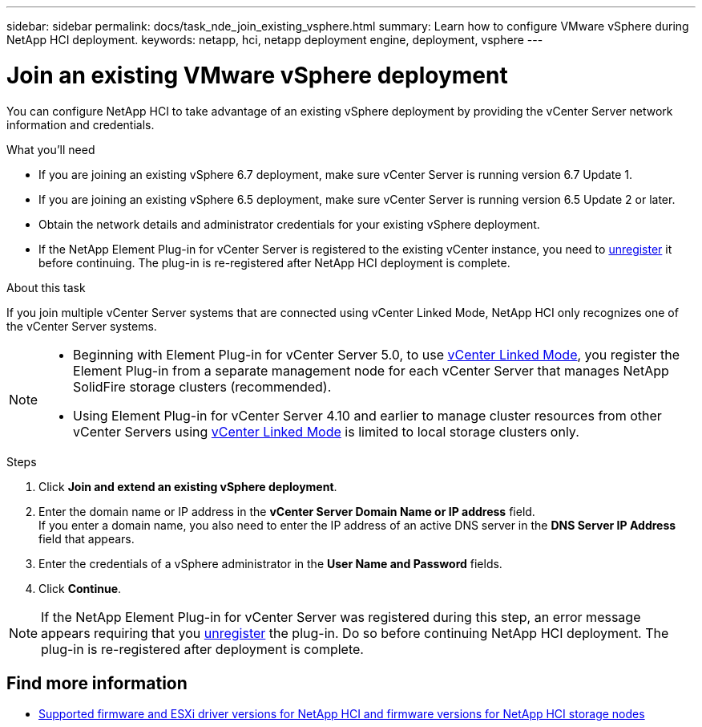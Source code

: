 ---
sidebar: sidebar
permalink: docs/task_nde_join_existing_vsphere.html
summary: Learn how to configure VMware vSphere during NetApp HCI deployment.
keywords: netapp, hci, netapp deployment engine, deployment, vsphere
---

= Join an existing VMware vSphere deployment
:hardbreaks:
:nofooter:
:icons: font
:linkattrs:
:imagesdir: ../media/

[.lead]
You can configure NetApp HCI to take advantage of an existing vSphere deployment by providing the vCenter Server network information and credentials.

.What you'll need
* If you are joining an existing vSphere 6.7 deployment, make sure vCenter Server is running version 6.7 Update 1.
* If you are joining an existing vSphere 6.5 deployment, make sure vCenter Server is running version 6.5 Update 2 or later.

* Obtain the network details and administrator credentials for your existing vSphere deployment.
* If the NetApp Element Plug-in for vCenter Server is registered to the existing vCenter instance, you need to https://docs.netapp.com/us-en/vcp/task_vcp_unregister.html[unregister^] it before continuing. The plug-in is re-registered after NetApp HCI deployment is complete.

.About this task
If you join multiple vCenter Server systems that are connected using vCenter Linked Mode, NetApp HCI only recognizes one of the vCenter Server systems.

[NOTE]
====
* Beginning with Element Plug-in for vCenter Server 5.0, to use https://docs.netapp.com/us-en/vcp/vcp_concept_linkedmode.html[vCenter Linked Mode^], you register the Element Plug-in from a separate management node for each vCenter Server that manages NetApp SolidFire storage clusters (recommended). 
* Using Element Plug-in for vCenter Server 4.10 and earlier to manage cluster resources from other vCenter Servers using https://docs.netapp.com/us-en/vcp/vcp_concept_linkedmode.html[vCenter Linked Mode^] is limited to local storage clusters only.
====

.Steps
. Click *Join and extend an existing vSphere deployment*.
. Enter the domain name or IP address in the *vCenter Server Domain Name or IP address* field.
If you enter a domain name, you also need to enter the IP address of an active DNS server in the *DNS Server IP Address* field that appears.
. Enter the credentials of a vSphere administrator in the *User Name and Password* fields.
. Click *Continue*.

NOTE: If the NetApp Element Plug-in for vCenter Server was registered during this step, an error message appears requiring that you https://docs.netapp.com/us-en/vcp/task_vcp_unregister.html[unregister^] the plug-in. Do so before continuing NetApp HCI deployment. The plug-in is re-registered after deployment is complete.

[discrete]
== Find more information
* link:firmware_driver_versions.html[Supported firmware and ESXi driver versions for NetApp HCI and firmware versions for NetApp HCI storage nodes]
